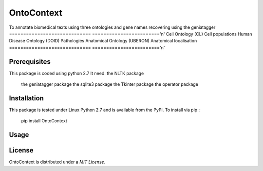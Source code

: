 OntoContext
======
To annotate biomedical texts using three ontologies and gene names recovering using the geniatagger 
============================= ========================'\n'
Cell Ontology (CL)            Cell populations
Human Disease Ontology (DOID) Pathologies
Anatomical Ontology (UBERON)  Anatomical localisation
============================= ========================'\n'


Prerequisites
-------------
This package is coded using python 2.7
It need: the NLTK package
         the geniatagger package 
         the sqlite3 package 
         the Tkinter package 
         the operator package

Installation
------------
This package is tested under Linux Python 2.7 and is available from the PyPI.  To
install via pip :

     pip install OntoContext

Usage
-----

License
-------
OntoContext is distributed under a `MIT License`.

